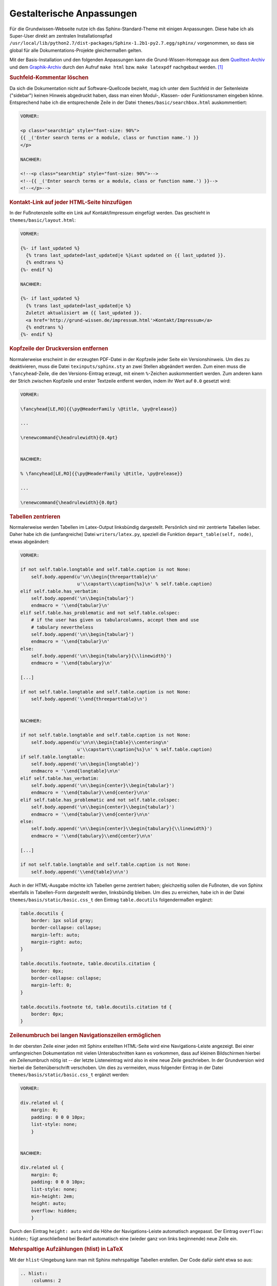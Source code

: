.. _Gestalterische Anpassungen:

Gestalterische Anpassungen
==========================

Für die Grundwissen-Webseite nutze ich das Sphinx-Standard-Theme mit einigen
Anpassungen. Diese habe ich als Super-User direkt am zentralen Installationspfad
``/usr/local/lib/python2.7/dist-packages/Sphinx-1.2b1-py2.7.egg/sphinx/``
vorgenommen, so dass sie global für alle Dokumentations-Projekte gleichermaßen
gelten.

Mit der Basis-Installation und den folgenden Anpassungen kann die
Grund-Wissen-Homepage aus dem `Quelltext-Archiv <../../grund-wissen.zip>`_ und
dem `Graphik-Archiv <../../grund-wissen-bilder.zip>`_ durch den Aufruf ``make
html`` bzw. ``make latexpdf`` nachgebaut werden. [#]_


.. _Suchfeld-Kommentar löschen:

.. rubric:: Suchfeld-Kommentar löschen

Da sich die Dokumentation nicht auf Software-Quellcode bezieht, mag ich
unter dem Suchfeld in der Seitenleiste ("sidebar") keinen Hinweis abgedruckt
haben, dass man einen Modul-, Klassen- oder Funktionsnamen eingeben könne.
Entsprechend habe ich die entsprechende Zeile in der Datei
``themes/basic/searchbox.html`` auskommentiert:

.. code-block:: html

    VORHER:

    <p class="searchtip" style="font-size: 90%">
    {{ _('Enter search terms or a module, class or function name.') }}
    </p>

    NACHHER:

    <!--<p class="searchtip" style="font-size: 90%">-->
    <!--{{ _('Enter search terms or a module, class or function name.') }}-->
    <!--</p>-->


.. _Kontakt-Link auf jeder HTML-Seite hinzufügen:

.. rubric:: Kontakt-Link auf jeder HTML-Seite hinzufügen

In der Fußnotenzeile sollte ein Link auf Kontakt/Impressum eingefügt werden. Das
geschieht in ``themes/basic/layout.html``:

.. code-block:: html

    VORHER:

    {%- if last_updated %}
      {% trans last_updated=last_updated|e %}Last updated on {{ last_updated }}.
      {% endtrans %}
    {%- endif %}

    NACHHER:

    {%- if last_updated %}
      {% trans last_updated=last_updated|e %}
      Zuletzt aktualisiert am {{ last_updated }}.
      <a href='http://grund-wissen.de/impressum.html'>Kontakt/Impressum</a>
      {% endtrans %}
    {%- endif %}


.. rubric:: Kopfzeile der Druckversion entfernen

Normalerweise erscheint in der erzeugten PDF-Datei in der Kopfzeile jeder
Seite ein Versionshinweis. Um dies zu deaktivieren, muss die Datei
``texinputs/sphinx.sty`` an zwei Stellen abgeändert werden. Zum einen muss
die ``\fancyhead``-Zeile, die den Versions-Eintrag erzeugt, mit einem
``%``-Zeichen auskommentiert werden. Zum anderen kann der Strich zwischen
Kopfzeile und erster Textzeile entfernt werden, indem ihr Wert auf ``0.0``
gesetzt wird: 

.. code-block:: tex

    VORHER:

    \fancyhead[LE,RO]{{\py@HeaderFamily \@title, \py@release}}

    ...

    \renewcommand{\headrulewidth}{0.4pt}


    NACHHER:

    % \fancyhead[LE,RO]{{\py@HeaderFamily \@title, \py@release}}

    ...

    \renewcommand{\headrulewidth}{0.0pt}


.. rubric:: Tabellen zentrieren

Normalerweise werden Tabellen im Latex-Output linksbündig dargestellt.
Persönlich sind mir zentrierte Tabellen lieber. Daher habe ich die
(umfangreiche) Datei ``writers/latex.py``, speziell die Funktion
``depart_table(self, node)``, etwas abgeändert:

.. code-block:: python
    
    VORHER:

    if not self.table.longtable and self.table.caption is not None:
        self.body.append(u'\n\\begin{threeparttable}\n'
                         u'\\capstart\\caption{%s}\n' % self.table.caption)
    elif self.table.has_verbatim:
        self.body.append('\n\\begin{tabular}')
        endmacro = '\\end{tabular}\n'
    elif self.table.has_problematic and not self.table.colspec:
        # if the user has given us tabularcolumns, accept them and use
        # tabulary nevertheless
        self.body.append('\n\\begin{tabular}')
        endmacro = '\\end{tabular}\n'
    else:
        self.body.append('\n\\begin{tabulary}{\\linewidth}')
        endmacro = '\\end{tabulary}\n'

    [...]

    if not self.table.longtable and self.table.caption is not None:
        self.body.append('\\end{threeparttable}\n')


    NACHHER:

    if not self.table.longtable and self.table.caption is not None:
        self.body.append(u'\n\n\\begin{table}\\centering\n'
                         u'\\capstart\\caption{%s}\n' % self.table.caption)
    if self.table.longtable:
        self.body.append('\n\\begin{longtable}')
        endmacro = '\\end{longtable}\n\n'
    elif self.table.has_verbatim:
        self.body.append('\n\\begin{center}\\begin{tabular}')
        endmacro = '\\end{tabular}\\end{center}\n\n'
    elif self.table.has_problematic and not self.table.colspec:
        self.body.append('\n\\begin{center}\\begin{tabular}')
        endmacro = '\\end{tabular}\\end{center}\n\n'
    else:
        self.body.append('\n\\begin{center}\\begin{tabulary}{\\linewidth}')
        endmacro = '\\end{tabulary}\\end{center}\n\n'

    [...]

    if not self.table.longtable and self.table.caption is not None:
        self.body.append('\\end{table}\n\n')


..  
    *   Zusätzlich nach folgendem suchen:
    
    .. code-block:: python
    
        if not self.table.longtable and self.table.caption is not None:
        self.body.append(u'\n\n\\begin{threeparttable}\\centering\n'
    
    und durch folgendes ersetzen:
    
    .. code-block:: python
    
        if not self.table.longtable and self.table.caption is not None:
            self.body.append(u'\n\n\\begin{table}\\centering\n'
                 u'\\caption{%s}\n' % self.table.caption)
    
    und entsprechend (einfach nach threeparttable suchen)
    
    .. code-block:: python
    
        if not self.table.longtable and self.table.caption is not None:
            self.body.append('\\end{table}\n\n')


Auch in der HTML-Ausgabe möchte ich Tabellen gerne zentriert haben;
gleichzeitig sollen die Fußnoten, die von Sphinx ebenfalls in Tabellen-Form
dargestellt werden, linksbündig bleiben. Um dies zu erreichen, habe ich in
der Datei ``themes/basis/static/basic.css_t`` den Eintrag ``table.docutils`` 
folgendermaßen ergänzt:

.. code-block:: css

    table.docutils {
        border: 1px solid gray;
        border-collapse: collapse;
        margin-left: auto;
        margin-right: auto;
    }

    table.docutils.footnote, table.docutils.citation {
        border: 0px;
        border-collapse: collapse;
        margin-left: 0;
    }

    table.docutils.footnote td, table.docutils.citation td {
        border: 0px;
    }


.. layout.html: 

..  {% trans last_updated=last_updated|e %}Zuletzt aktualisiert am {{ last_updated }}.
..  <a href='http://grund-wissen.de/impressum.html'>Kontakt/Impressum</a>


.. rubric:: Zeilenumbruch bei langen Navigationszeilen ermöglichen

In der obersten Zeile einer jeden mit Sphinx erstellten HTML-Seite wird eine
Navigations-Leiste angezeigt. Bei einer umfangreichen Dokumentation mit vielen
Unterabschnitten kann es vorkommen, dass auf kleinen Bildschirmen hierbei ein
Zeilenumbruch nötig ist -- der letzte Listeneintrag wird also in eine neue
Zeile geschrieben. In der Grundversion wird hierbei die Seitenüberschrift
verschoben. Um dies zu vermeiden, muss folgender Eintrag in der Datei
``themes/basis/static/basic.css_t`` ergänzt werden:

.. code-block:: css

    VORHER:
    
    div.related ul {
        margin: 0;
        padding: 0 0 0 10px;
        list-style: none;
        }


    NACHHER:
    
    div.related ul {
        margin: 0;
        padding: 0 0 0 10px;
        list-style: none;
        min-height: 2em;
        height: auto;
        overflow: hidden;
        }

Durch den Eintrag ``height: auto`` wird die Höhe der Navigations-Leiste
automatisch angepasst. Der Eintrag ``overflow: hidden;`` fügt anschließend bei
Bedarf automatisch eine (wieder ganz von links beginnende) neue Zeile ein.


.. rubric:: Mehrspaltige Aufzählungen (hlist) in LaTeX

Mit der ``hlist``-Umgebung kann man mit Sphinx mehrspaltige Tabellen erstellen.
Der Code dafür sieht etwa so aus:

.. code-block:: rst

    .. hlist::
        :columns: 2

        * Item 1
        * Item 2
        * ...

Während die HTML-Ausgabe ausgezeichnet funktioniert, werden ``hlist``-Umgebungen
vom LaTeX-Übersetzer wie "normale" Listen behandelt. Persönlich verwende ich
in den allermeisten Fällen zweispaltige ``hlists``, so dass ich mir in der Datei
``writers/latex.py`` mit folgendem Trick Abhilfe für den erstellten LaTeX-Code
geschaffen habe:

.. code-block:: python

    VORHER:

    \usepackage{sphinx}

    [...]

    def visit_hlist(self, node):
        self.compact_list += 1
        self.body.append('\\begin{itemize}\\setlength{\\itemsep}{0pt}'
                         '\\setlength{\\parskip}{0pt}\n')
    
    [...]

    def depart_hlist(self, node):
        self.compact_list -= 1
        self.body.append('\\end{itemize}\n')


    NACHHER:

    \usepackage{sphinx}
    \usepackage{multicol}

    def visit_hlist(self, node):
        self.compact_list += 1
        self.body.append('\\begin{multicols}{2}')
        self.body.append('\\begin{itemize}\\setlength{\\itemsep}{0pt}'
                         '\\setlength{\\parskip}{0pt}\n')

    [...]

    def depart_hlist(self, node):
        self.compact_list -= 1
        self.body.append('\\end{itemize}\n')
        self.body.append('\\end{multicols}')
    
Damit werden alle ``hlists`` in der Druckversion als zweispaltige Aufzählungen
dargestellt. [#Muc]_



.. rubric:: Darstellung von Subparagraphen und Rubriken anpassen

Bei umfangreichen Dokumentationen mit vielen ineinander geschachtelten
Abschnitten können auch Sub-Paragraphen als Überschriften vorkommen. [#]_ Damit
diese -- wie andere Überschriften auch -- in Latex ebenfalls in blauer
Schriftfarbe gedruckt werden, ist die Datei ``texinputs/sphinx.sty`` hinter um
folgenden Eintrag zu ergänzen:

  
.. code-block:: tex

    VORHER:

    \titleformat{\section}{\Large\py@HeaderFamily}%
        {\py@TitleColor\thesection}{0.5em}{\py@TitleColor}{\py@NormalColor}
    \titleformat{\subsection}{\large\py@HeaderFamily}%
        {\py@TitleColor\thesubsection}{0.5em}{\py@TitleColor}{\py@NormalColor}
    \titleformat{\subsubsection}{\py@HeaderFamily}%
        {\py@TitleColor\thesubsubsection}{0.5em}{\py@TitleColor}{\py@NormalColor}
    \titleformat{\paragraph}{\small\py@HeaderFamily}%
        {\py@TitleColor}{0em}{\py@TitleColor}{\py@NormalColor}


    NACHHER:

    \titleformat{\section}{\Large\py@HeaderFamily}%
        {\py@TitleColor\thesection}{0.5em}{\py@TitleColor}{\py@NormalColor}
    \titleformat{\subsection}{\large\py@HeaderFamily}%
        {\py@TitleColor\thesubsection}{0.5em}{\py@TitleColor}{\py@NormalColor}
    \titleformat{\subsubsection}{\py@HeaderFamily}%
        {\py@TitleColor\thesubsubsection}{0.5em}{\py@TitleColor}{\py@NormalColor}
    \titleformat{\paragraph}{\small\py@HeaderFamily}%
        {\py@TitleColor}{0em}{\py@TitleColor}{\py@NormalColor}
    \titleformat{\subparagraph}{\small\py@HeaderFamily}%
        {\py@TitleColor}{0em}{\py@TitleColor}{\py@NormalColor}


.. rubric:: Darstellung von Verbatim-Boxen anpassen

Um Code-Beispiele in LaTeX besser hervorzuheben, habe ich in der Datei
``texinputs/sphinx.sty`` die Farben für die Verbatim-Umgebung und ihre
Umrandung etwas angepasst:

.. code-block:: tex

    VORHER:

    \definecolor{VerbatimColor}{rgb}{1,1,1}
    \definecolor{VerbatimBorderColor}{rgb}{1,1,1}

    NACHHER:

    \definecolor{VerbatimColor}{rgb}{0.97,0.97,1}
    \definecolor{VerbatimBorderColor}{rgb}{0.75,0.75,1}

Die Boxen werden so in einem schwachen Blau mit einem ebenfalls leicht blauen
Rahmen gedruckt.


.. rubric:: Titelseite gestalten

Nach persönlichem Geschmack habe ich die Titelseite etwas abgewandelt --
insbesondere wollte ich dort einen Link auf die URL der Homepage einfügen.
Hierbei habe ich die Datei ``texinputs/sphinxmanual.cls`` etwas angepasst:

.. code-block:: tex

    VORHER:

    \begin{flushright}
        \sphinxlogo
        {\rm\Huge\py@HeaderFamily \@title \par}
        {\em\LARGE\py@HeaderFamily \py@release\releaseinfo \par}
        \vfill
        {\LARGE\py@HeaderFamily
            \begin{tabular}[t]{c}
            \@author
            \end{tabular}
        \par
        }
        \vfill\vfill
        {\large
            \@date \par
            \vfill
            \py@authoraddress 
            \par
        }
    \end{flushright}
    \par

    NACHHER:

    \begin{flushright}
        \sphinxlogo
        {\rm\Huge\py@HeaderFamily \@title \par}
        \vfill
        {\em\large\py@HeaderFamily \py@release\releaseinfo \par}
        {\em\py@HeaderFamily Aktualisiert am \@date \par}
        \vfill
        {\rm\Large\py@HeaderFamily
            \begin{tabular}[t]{c}
                \@author
            \end{tabular}
        \par
        }
        \vfill\vfill
        {\Large
            \url{http://www.grund-wissen.de}
        }
    \end{flushright}
    \par

Zusätzlich habe ich in der Datei ``writers/latex.py`` beide Vorkommnisse der
Bezeichnung "Release" durch "Version" ersetzt.


.. raw:: html

    <hr />

.. only:: html

    .. rubric:: Anmerkungen:
    
.. [#]  Der Graphik-Pfad muss gegebenenfalls noch so angepasst werden, dass das
        Hauptverzeichnis der Bilder als ``pics``-Ordner im Hauptpfad der
        Dokumentation abgelegt ist. 

.. [#Muc] Hierbei muss das LaTeX-Paket ``multicol`` installiert sein. Sollte dies
        nicht der Fall sein, kann es von der `CTAN-Projektseite
        <http://www.ctan.org/tex-archive/macros/latex/required/tools>`_ herunter
        geladen werden und gemäß dem üblichen :ref:`Installations-Schema
        <CTAN-Zusatzpakete installieren>` nachinstalliert werden.

.. [#]  Das gilt insbesondere auch für mit ``.. rubric:: Titel`` erzeugte
        Rubriken. Diese werden ohne die obigen Anpassungen in schwarzer Farbe
        und größer als die Paragraphen-Überschriften dargestellt.

